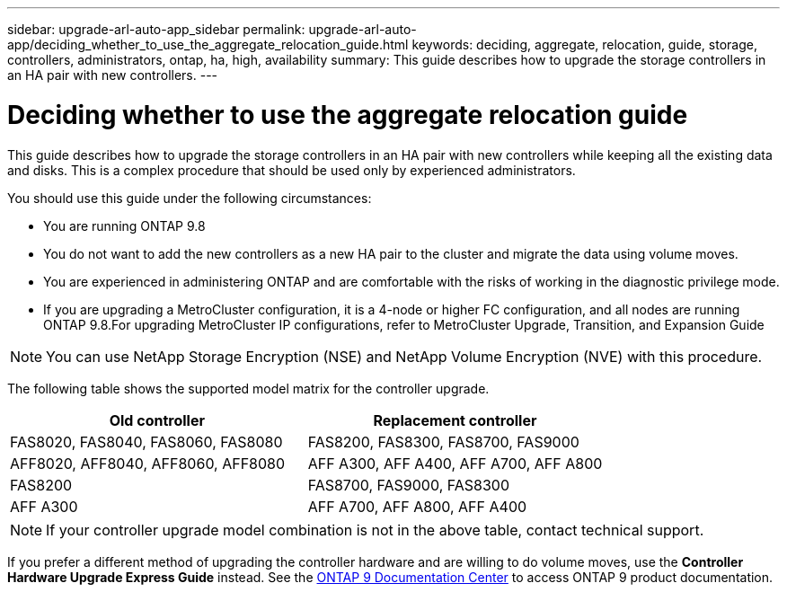 ---
sidebar: upgrade-arl-auto-app_sidebar
permalink: upgrade-arl-auto-app/deciding_whether_to_use_the_aggregate_relocation_guide.html
keywords: deciding, aggregate, relocation, guide, storage, controllers, administrators, ontap, ha, high, availability
summary: This guide describes how to upgrade the storage controllers in an HA pair with new controllers.
---

= Deciding whether to use the aggregate relocation guide
:hardbreaks:
:nofooter:
:icons: font
:linkattrs:
:imagesdir: ./media/

//
// This file was created with NDAC Version 2.0 (August 17, 2020)
//
// 2020-12-02 14:33:53.673641
//

[.lead]
This guide describes how to upgrade the storage controllers in an HA pair with new controllers while keeping all the existing data and disks. This is a complex procedure that should be used only by experienced administrators.

You should use this guide under the following circumstances:

* You are running ONTAP 9.8
* You do not want to add the new controllers as a new HA pair to the cluster and migrate the data using volume moves.
* You are experienced in administering ONTAP and are comfortable with the risks of working in the diagnostic privilege mode.
* If you are upgrading a MetroCluster configuration, it is a 4-node or higher FC configuration, and all nodes are running ONTAP 9.8.For upgrading MetroCluster IP configurations, refer to MetroCluster Upgrade, Transition, and Expansion Guide

[NOTE]
You can use NetApp Storage Encryption (NSE) and NetApp Volume Encryption (NVE) with this procedure.

The following table shows the supported model matrix for the controller upgrade.

|===
|Old controller |Replacement controller

|FAS8020, FAS8040, FAS8060, FAS8080
|FAS8200, FAS8300, FAS8700, FAS9000
|AFF8020, AFF8040, AFF8060, AFF8080
|AFF A300, AFF A400, AFF A700, AFF A800
|FAS8200
|FAS8700, FAS9000, FAS8300
|AFF A300
|AFF A700, AFF A800, AFF A400
|===

[NOTE]
If your controller upgrade model combination is not in the above table, contact technical support.

If you prefer a different method of upgrading the controller hardware and are willing to do volume moves, use the *Controller Hardware Upgrade Express Guide* instead. See the link:https://docs.netapp.com/ontap-9/index.jsp[ONTAP 9 Documentation Center] to access ONTAP 9 product documentation.
